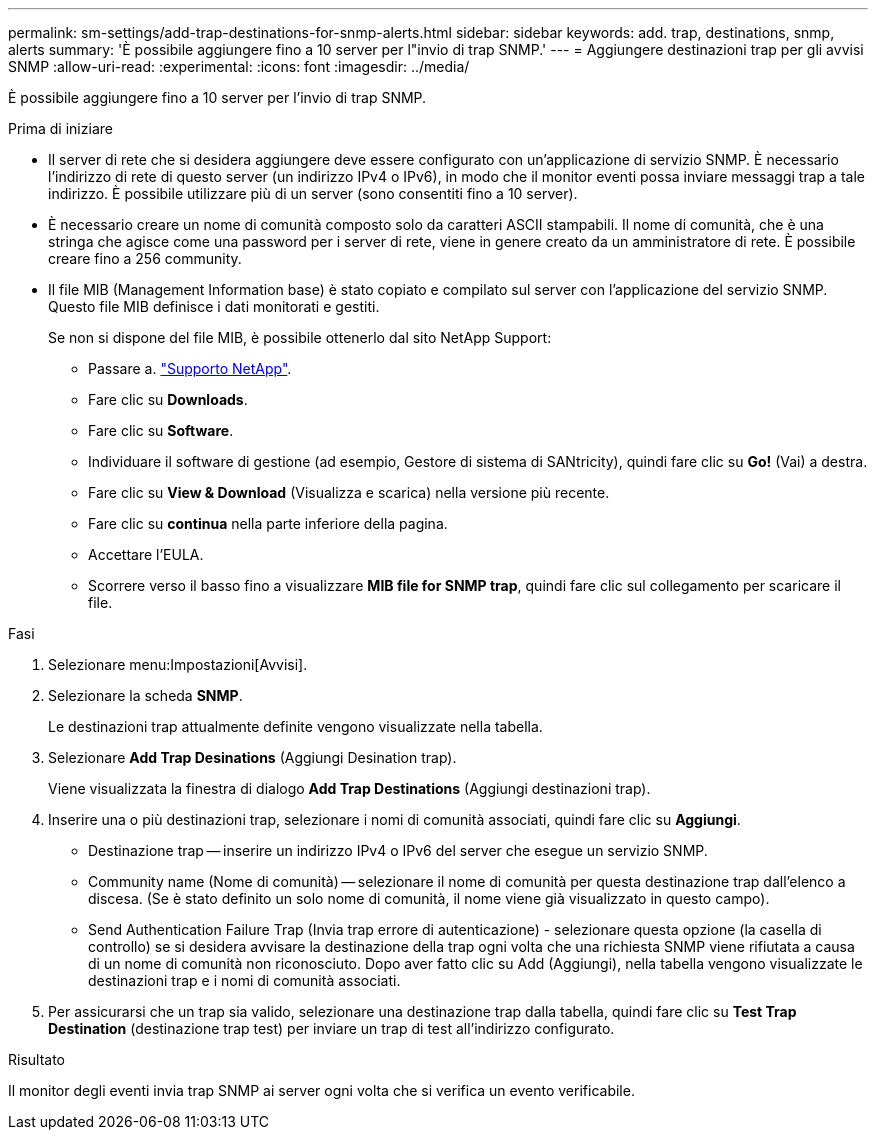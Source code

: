 ---
permalink: sm-settings/add-trap-destinations-for-snmp-alerts.html 
sidebar: sidebar 
keywords: add. trap, destinations, snmp, alerts 
summary: 'È possibile aggiungere fino a 10 server per l"invio di trap SNMP.' 
---
= Aggiungere destinazioni trap per gli avvisi SNMP
:allow-uri-read: 
:experimental: 
:icons: font
:imagesdir: ../media/


[role="lead"]
È possibile aggiungere fino a 10 server per l'invio di trap SNMP.

.Prima di iniziare
* Il server di rete che si desidera aggiungere deve essere configurato con un'applicazione di servizio SNMP. È necessario l'indirizzo di rete di questo server (un indirizzo IPv4 o IPv6), in modo che il monitor eventi possa inviare messaggi trap a tale indirizzo. È possibile utilizzare più di un server (sono consentiti fino a 10 server).
* È necessario creare un nome di comunità composto solo da caratteri ASCII stampabili. Il nome di comunità, che è una stringa che agisce come una password per i server di rete, viene in genere creato da un amministratore di rete. È possibile creare fino a 256 community.
* Il file MIB (Management Information base) è stato copiato e compilato sul server con l'applicazione del servizio SNMP. Questo file MIB definisce i dati monitorati e gestiti.
+
Se non si dispone del file MIB, è possibile ottenerlo dal sito NetApp Support:

+
** Passare a. http://mysupport.netapp.com["Supporto NetApp"^].
** Fare clic su *Downloads*.
** Fare clic su *Software*.
** Individuare il software di gestione (ad esempio, Gestore di sistema di SANtricity), quindi fare clic su *Go!* (Vai) a destra.
** Fare clic su *View & Download* (Visualizza e scarica) nella versione più recente.
** Fare clic su *continua* nella parte inferiore della pagina.
** Accettare l'EULA.
** Scorrere verso il basso fino a visualizzare *MIB file for SNMP trap*, quindi fare clic sul collegamento per scaricare il file.




.Fasi
. Selezionare menu:Impostazioni[Avvisi].
. Selezionare la scheda *SNMP*.
+
Le destinazioni trap attualmente definite vengono visualizzate nella tabella.

. Selezionare *Add Trap Desinations* (Aggiungi Desination trap).
+
Viene visualizzata la finestra di dialogo *Add Trap Destinations* (Aggiungi destinazioni trap).

. Inserire una o più destinazioni trap, selezionare i nomi di comunità associati, quindi fare clic su *Aggiungi*.
+
** Destinazione trap -- inserire un indirizzo IPv4 o IPv6 del server che esegue un servizio SNMP.
** Community name (Nome di comunità) -- selezionare il nome di comunità per questa destinazione trap dall'elenco a discesa. (Se è stato definito un solo nome di comunità, il nome viene già visualizzato in questo campo).
** Send Authentication Failure Trap (Invia trap errore di autenticazione) - selezionare questa opzione (la casella di controllo) se si desidera avvisare la destinazione della trap ogni volta che una richiesta SNMP viene rifiutata a causa di un nome di comunità non riconosciuto. Dopo aver fatto clic su Add (Aggiungi), nella tabella vengono visualizzate le destinazioni trap e i nomi di comunità associati.


. Per assicurarsi che un trap sia valido, selezionare una destinazione trap dalla tabella, quindi fare clic su *Test Trap Destination* (destinazione trap test) per inviare un trap di test all'indirizzo configurato.


.Risultato
Il monitor degli eventi invia trap SNMP ai server ogni volta che si verifica un evento verificabile.
